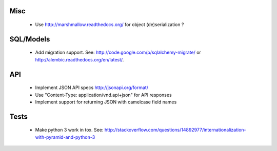 Misc
====

 * Use http://marshmallow.readthedocs.org/ for object (de)serialization ?

SQL/Models
==========

 * Add migration support. See: http://code.google.com/p/sqlalchemy-migrate/
   or http://alembic.readthedocs.org/en/latest/.

API
===

 * Implement JSON API specs http://jsonapi.org/format/
 * Use "Content-Type: application/vnd.api+json" for API responses
 * Implement support for returning JSON with camelcase field names

Tests
=====

 * Make python 3 work in tox. See:
   http://stackoverflow.com/questions/14892977/internationalization-with-pyramid-and-python-3

